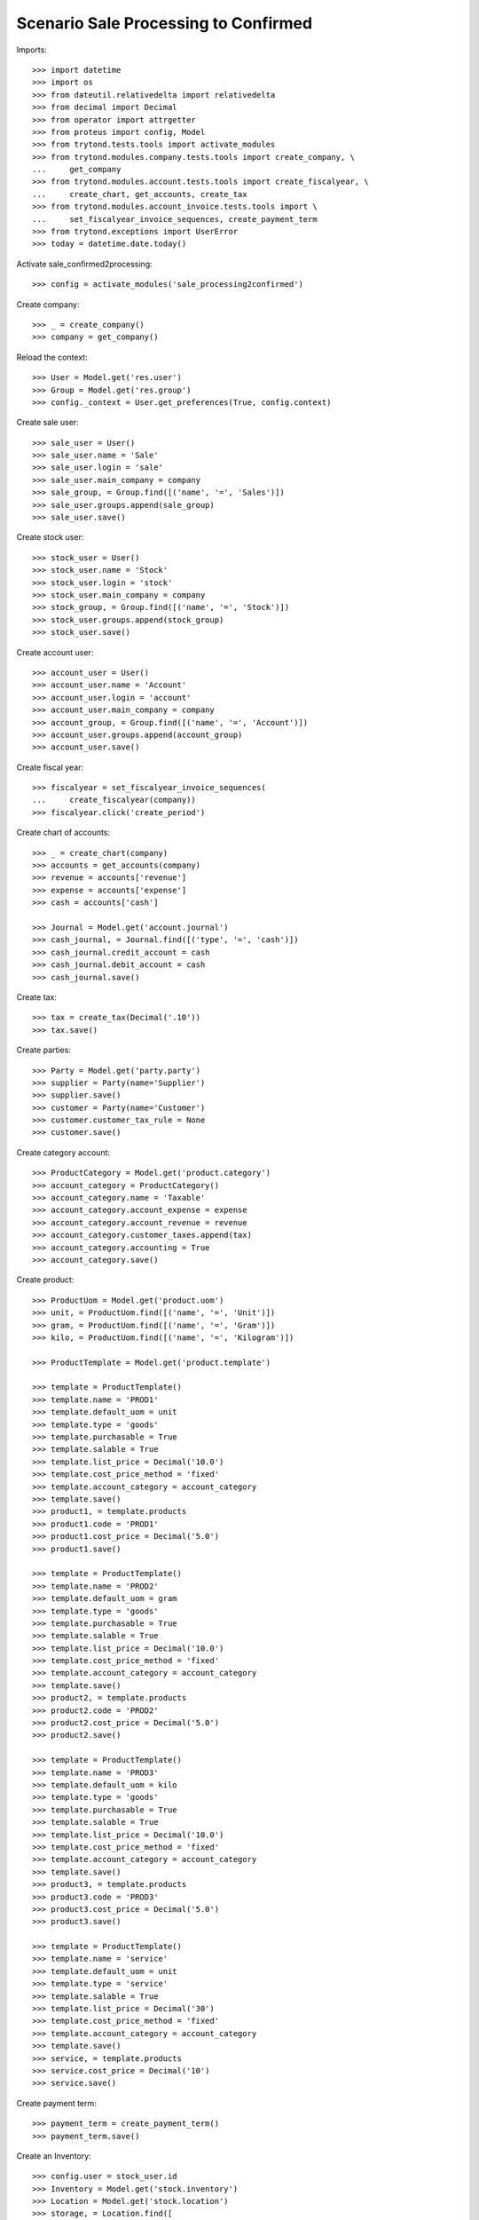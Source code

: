 =====================================
Scenario Sale Processing to Confirmed
=====================================

Imports::

    >>> import datetime
    >>> import os
    >>> from dateutil.relativedelta import relativedelta
    >>> from decimal import Decimal
    >>> from operator import attrgetter
    >>> from proteus import config, Model
    >>> from trytond.tests.tools import activate_modules
    >>> from trytond.modules.company.tests.tools import create_company, \
    ...     get_company
    >>> from trytond.modules.account.tests.tools import create_fiscalyear, \
    ...     create_chart, get_accounts, create_tax
    >>> from trytond.modules.account_invoice.tests.tools import \
    ...     set_fiscalyear_invoice_sequences, create_payment_term
    >>> from trytond.exceptions import UserError
    >>> today = datetime.date.today()


Activate sale_confirmed2processing::

    >>> config = activate_modules('sale_processing2confirmed')

Create company::

    >>> _ = create_company()
    >>> company = get_company()

Reload the context::

    >>> User = Model.get('res.user')
    >>> Group = Model.get('res.group')
    >>> config._context = User.get_preferences(True, config.context)

Create sale user::

    >>> sale_user = User()
    >>> sale_user.name = 'Sale'
    >>> sale_user.login = 'sale'
    >>> sale_user.main_company = company
    >>> sale_group, = Group.find([('name', '=', 'Sales')])
    >>> sale_user.groups.append(sale_group)
    >>> sale_user.save()

Create stock user::

    >>> stock_user = User()
    >>> stock_user.name = 'Stock'
    >>> stock_user.login = 'stock'
    >>> stock_user.main_company = company
    >>> stock_group, = Group.find([('name', '=', 'Stock')])
    >>> stock_user.groups.append(stock_group)
    >>> stock_user.save()

Create account user::

    >>> account_user = User()
    >>> account_user.name = 'Account'
    >>> account_user.login = 'account'
    >>> account_user.main_company = company
    >>> account_group, = Group.find([('name', '=', 'Account')])
    >>> account_user.groups.append(account_group)
    >>> account_user.save()

Create fiscal year::

    >>> fiscalyear = set_fiscalyear_invoice_sequences(
    ...     create_fiscalyear(company))
    >>> fiscalyear.click('create_period')

Create chart of accounts::

    >>> _ = create_chart(company)
    >>> accounts = get_accounts(company)
    >>> revenue = accounts['revenue']
    >>> expense = accounts['expense']
    >>> cash = accounts['cash']

    >>> Journal = Model.get('account.journal')
    >>> cash_journal, = Journal.find([('type', '=', 'cash')])
    >>> cash_journal.credit_account = cash
    >>> cash_journal.debit_account = cash
    >>> cash_journal.save()

Create tax::

    >>> tax = create_tax(Decimal('.10'))
    >>> tax.save()

Create parties::

    >>> Party = Model.get('party.party')
    >>> supplier = Party(name='Supplier')
    >>> supplier.save()
    >>> customer = Party(name='Customer')
    >>> customer.customer_tax_rule = None
    >>> customer.save()

Create category account::

    >>> ProductCategory = Model.get('product.category')
    >>> account_category = ProductCategory()
    >>> account_category.name = 'Taxable'
    >>> account_category.account_expense = expense
    >>> account_category.account_revenue = revenue
    >>> account_category.customer_taxes.append(tax)
    >>> account_category.accounting = True
    >>> account_category.save()

Create product::

    >>> ProductUom = Model.get('product.uom')
    >>> unit, = ProductUom.find([('name', '=', 'Unit')])
    >>> gram, = ProductUom.find([('name', '=', 'Gram')])
    >>> kilo, = ProductUom.find([('name', '=', 'Kilogram')])

    >>> ProductTemplate = Model.get('product.template')

    >>> template = ProductTemplate()
    >>> template.name = 'PROD1'
    >>> template.default_uom = unit
    >>> template.type = 'goods'
    >>> template.purchasable = True
    >>> template.salable = True
    >>> template.list_price = Decimal('10.0')
    >>> template.cost_price_method = 'fixed'
    >>> template.account_category = account_category
    >>> template.save()
    >>> product1, = template.products
    >>> product1.code = 'PROD1'
    >>> product1.cost_price = Decimal('5.0')
    >>> product1.save()

    >>> template = ProductTemplate()
    >>> template.name = 'PROD2'
    >>> template.default_uom = gram
    >>> template.type = 'goods'
    >>> template.purchasable = True
    >>> template.salable = True
    >>> template.list_price = Decimal('10.0')
    >>> template.cost_price_method = 'fixed'
    >>> template.account_category = account_category
    >>> template.save()
    >>> product2, = template.products
    >>> product2.code = 'PROD2'
    >>> product2.cost_price = Decimal('5.0')
    >>> product2.save()

    >>> template = ProductTemplate()
    >>> template.name = 'PROD3'
    >>> template.default_uom = kilo
    >>> template.type = 'goods'
    >>> template.purchasable = True
    >>> template.salable = True
    >>> template.list_price = Decimal('10.0')
    >>> template.cost_price_method = 'fixed'
    >>> template.account_category = account_category
    >>> template.save()
    >>> product3, = template.products
    >>> product3.code = 'PROD3'
    >>> product3.cost_price = Decimal('5.0')
    >>> product3.save()

    >>> template = ProductTemplate()
    >>> template.name = 'service'
    >>> template.default_uom = unit
    >>> template.type = 'service'
    >>> template.salable = True
    >>> template.list_price = Decimal('30')
    >>> template.cost_price_method = 'fixed'
    >>> template.account_category = account_category
    >>> template.save()
    >>> service, = template.products
    >>> service.cost_price = Decimal('10')
    >>> service.save()

Create payment term::

    >>> payment_term = create_payment_term()
    >>> payment_term.save()

Create an Inventory::

    >>> config.user = stock_user.id
    >>> Inventory = Model.get('stock.inventory')
    >>> Location = Model.get('stock.location')
    >>> storage, = Location.find([
    ...         ('code', '=', 'STO'),
    ...         ])
    >>> inventory = Inventory()
    >>> inventory.location = storage
    >>> inventory_line = inventory.lines.new(product=product1)
    >>> inventory_line.quantity = 100.0
    >>> inventory_line.expected_quantity = 0.0
    >>> inventory_line = inventory.lines.new(product=product2)
    >>> inventory_line.quantity = 50.0
    >>> inventory_line.expected_quantity = 0.0
    >>> inventory_line = inventory.lines.new(product=product3)
    >>> inventory_line.quantity = 20.0
    >>> inventory_line.expected_quantity = 0.0
    >>> inventory.click('confirm')
    >>> inventory.state
    u'done'

Create a sale::

    >>> config.user = sale_user.id
    >>> Sale = Model.get('sale.sale')
    >>> SaleLine = Model.get('sale.line')
    >>> sale = Sale()
    >>> sale.party = customer
    >>> sale.payment_term = payment_term
    >>> sale.invoice_method = 'order'
    >>> sale_line = SaleLine()
    >>> sale.lines.append(sale_line)
    >>> sale_line.product = product1
    >>> sale_line.quantity = 2.0
    >>> sale_line = SaleLine()
    >>> sale.lines.append(sale_line)
    >>> sale_line.product = product2
    >>> sale_line.quantity = 20.0
    >>> sale_line = SaleLine()
    >>> sale.lines.append(sale_line)
    >>> sale_line.product = product3
    >>> sale_line.quantity = 10.0
    >>> sale_line = SaleLine()
    >>> sale.lines.append(sale_line)
    >>> sale_line.product = service
    >>> sale_line.quantity = 1
    >>> sale.save()
    >>> sale.click('quote')
    >>> sale.click('confirm')

Duplicate Sale::

	>>> posted_invoice_sale, = Sale.duplicate([sale],
	...		{'description' : 'Posted invoice sale'})
	>>> posted_shipment_sale, = Sale.duplicate([sale],
	...		{'description' : 'Posted shipment sale'})

Process sale::

    >>> sale.click('process')
    >>> sale.state
    u'processing'
    >>> len(sale.shipments), len(sale.shipment_returns), len(sale.invoices)
    (1, 0, 1)

Go back to confirmed on original sale::

    >>> sale.state
    u'processing'
    >>> sale.click('draft')
    >>> sale.state
    u'draft'
    >>> len(sale.shipments), len(sale.shipment_returns), len(sale.invoices)
    (0, 0, 0)

Process posted invoice sales::

    >>> posted_invoice_sale.click('quote')
    >>> posted_invoice_sale.click('confirm')
	  >>> posted_invoice_sale.click('process')
    >>> invoices = [invoice for invoice in posted_invoice_sale.invoices]

Post invoice::

    >>> config.user = account_user.id
    >>> Invoice = Model.get('account.invoice')
    >>> for invoice in invoices:
    ...     invoice.click('post')

Draft invoice sale::

    >>> config.user = sale_user.id
    >>> try:
    ...     posted_invoice_sale.click('draft')
    ... except UserError:
    ...     pass
    >>> posted_invoice_sale.state
    u'processing'

Validate Shipments::

    >>> posted_shipment_sale.click('quote')
    >>> posted_shipment_sale.click('confirm')
    >>> posted_shipment_sale.click('process')
    >>> shipment, = posted_shipment_sale.shipments

    >>> config.user = stock_user.id
    >>> shipment.click('assign_try')
    True
    >>> shipment.click('pack')
    >>> shipment.click('done')

Draft shipment sale::

    >>> config.user = sale_user.id
    >>> try:
    ...     posted_shipment_sale.click('draft')
    ... except:
    ...     pass
    >>> posted_shipment_sale.state
    u'processing'
